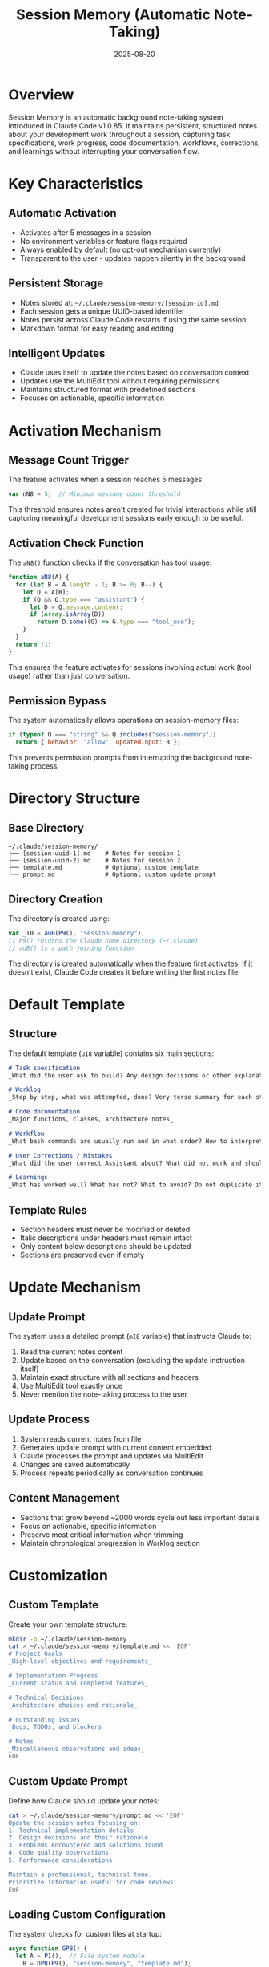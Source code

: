 #+TITLE: Session Memory (Automatic Note-Taking)
#+DATE: 2025-08-20

* Overview

Session Memory is an automatic background note-taking system introduced in Claude Code v1.0.85. It maintains persistent, structured notes about your development work throughout a session, capturing task specifications, work progress, code documentation, workflows, corrections, and learnings without interrupting your conversation flow.

* Key Characteristics

** Automatic Activation
- Activates after 5 messages in a session
- No environment variables or feature flags required
- Always enabled by default (no opt-out mechanism currently)
- Transparent to the user - updates happen silently in the background

** Persistent Storage
- Notes stored at: =~/.claude/session-memory/[session-id].md=
- Each session gets a unique UUID-based identifier
- Notes persist across Claude Code restarts if using the same session
- Markdown format for easy reading and editing

** Intelligent Updates
- Claude uses itself to update the notes based on conversation context
- Updates use the MultiEdit tool without requiring permissions
- Maintains structured format with predefined sections
- Focuses on actionable, specific information

* Activation Mechanism

** Message Count Trigger
The feature activates when a session reaches 5 messages:
#+BEGIN_SRC javascript
var nN8 = 5;  // Minimum message count threshold
#+END_SRC

This threshold ensures notes aren't created for trivial interactions while still capturing meaningful development sessions early enough to be useful.

** Activation Check Function
The =aN8()= function checks if the conversation has tool usage:
#+BEGIN_SRC javascript
function aN8(A) {
  for (let B = A.length - 1; B >= 0; B--) {
    let Q = A[B];
    if (Q && Q.type === "assistant") {
      let D = Q.message.content;
      if (Array.isArray(D)) 
        return D.some((G) => G.type === "tool_use");
    }
  }
  return !1;
}
#+END_SRC

This ensures the feature activates for sessions involving actual work (tool usage) rather than just conversation.

** Permission Bypass
The system automatically allows operations on session-memory files:
#+BEGIN_SRC javascript
if (typeof Q === "string" && Q.includes("session-memory"))
  return { behavior: "allow", updatedInput: B };
#+END_SRC

This prevents permission prompts from interrupting the background note-taking process.

* Directory Structure

** Base Directory
#+BEGIN_SRC
~/.claude/session-memory/
├── [session-uuid-1].md    # Notes for session 1
├── [session-uuid-2].md    # Notes for session 2
├── template.md            # Optional custom template
└── prompt.md              # Optional custom update prompt
#+END_SRC

** Directory Creation
The directory is created using:
#+BEGIN_SRC javascript
var _T0 = auB(P9(), "session-memory");
// P9() returns the Claude home directory (~/.claude)
// auB() is a path joining function
#+END_SRC

The directory is created automatically when the feature first activates. If it doesn't exist, Claude Code creates it before writing the first notes file.

* Default Template

** Structure
The default template (=uI8= variable) contains six main sections:

#+BEGIN_SRC markdown
# Task specification
_What did the user ask to build? Any design decisions or other explanatory context_

# Worklog
_Step by step, what was attempted, done? Very terse summary for each step_

# Code documentation
_Major functions, classes, architecture notes_

# Workflow
_What bash commands are usually run and in what order? How to interpret their output if not obvious?_

# User Corrections / Mistakes
_What did the user correct Assistant about? What did not work and should not be tried again?_

# Learnings
_What has worked well? What has not? What to avoid? Do not duplicate items in other sections_
#+END_SRC

** Template Rules
- Section headers must never be modified or deleted
- Italic descriptions under headers must remain intact
- Only content below descriptions should be updated
- Sections are preserved even if empty

* Update Mechanism

** Update Prompt
The system uses a detailed prompt (=mI8= variable) that instructs Claude to:
1. Read the current notes content
2. Update based on the conversation (excluding the update instruction itself)
3. Maintain exact structure with all sections and headers
4. Use MultiEdit tool exactly once
5. Never mention the note-taking process to the user

** Update Process
1. System reads current notes from file
2. Generates update prompt with current content embedded
3. Claude processes the prompt and updates via MultiEdit
4. Changes are saved automatically
5. Process repeats periodically as conversation continues

** Content Management
- Sections that grow beyond ~2000 words cycle out less important details
- Focus on actionable, specific information
- Preserve most critical information when trimming
- Maintain chronological progression in Worklog section

* Customization

** Custom Template
Create your own template structure:
#+BEGIN_SRC bash
mkdir -p ~/.claude/session-memory
cat > ~/.claude/session-memory/template.md << 'EOF'
# Project Goals
_High-level objectives and requirements_

# Implementation Progress
_Current status and completed features_

# Technical Decisions
_Architecture choices and rationale_

# Outstanding Issues
_Bugs, TODOs, and blockers_

# Notes
_Miscellaneous observations and ideas_
EOF
#+END_SRC

** Custom Update Prompt
Define how Claude should update your notes:
#+BEGIN_SRC bash
cat > ~/.claude/session-memory/prompt.md << 'EOF'
Update the session notes focusing on:
1. Technical implementation details
2. Design decisions and their rationale
3. Problems encountered and solutions found
4. Code quality observations
5. Performance considerations

Maintain a professional, technical tone.
Prioritize information useful for code reviews.
EOF
#+END_SRC

** Loading Custom Configuration
The system checks for custom files at startup:
#+BEGIN_SRC javascript
async function GPB() {
  let A = P1(),  // File system module
    B = DPB(P9(), "session-memory", "template.md");
  if (A.existsSync(B))
    try {
      return A.readFileSync(B, { encoding: "utf-8" });
    } catch (Q) {
      // Falls back to default template
    }
  return uI8;  // Default template
}
#+END_SRC

* Implementation Details

** File Naming
Session files use UUID-based names:
#+BEGIN_SRC javascript
import { randomUUID as bN8 } from "crypto";
// Files named like: 550e8400-e29b-41d4-a716-446655440000.md
#+END_SRC

** Update Frequency
The system appears to update notes:
- After significant tool usage
- When new sections have content to add
- At natural conversation breakpoints
- Not on every single message to avoid excessive updates

** Error Handling
- Missing directories are created automatically
- Read/write errors fail silently to avoid disrupting workflow
- Malformed templates fall back to defaults
- Update failures don't affect main conversation

** Performance Considerations
- Updates run asynchronously in background
- No blocking operations in main conversation flow
- Efficient diffing via MultiEdit tool
- Minimal file I/O operations

* Use Cases

** Development Documentation
- Automatically documents coding sessions
- Captures architectural decisions as they're made
- Records command sequences for reproducibility
- Tracks what approaches were tried and abandoned

** Knowledge Transfer
- Creates handoff documentation for team members
- Preserves context for returning to projects later
- Documents workarounds and gotchas discovered
- Maintains record of user preferences and corrections

** Learning and Improvement
- Tracks what solutions worked vs. failed
- Records patterns to avoid in future
- Documents user corrections for better assistance
- Builds project-specific knowledge base

** Debugging Aid
- Maintains chronological record of attempts
- Documents error messages and solutions
- Tracks configuration changes made
- Records successful command sequences

* Best Practices

** Template Design
- Keep sections focused and specific
- Use clear, descriptive headers
- Include sections for both successes and failures
- Design for scanability and quick reference

** Content Guidelines
- Focus on actionable information
- Prioritize "why" over "what" for decisions
- Include enough context for future understanding
- Keep entries concise but complete

** Maintenance
- Periodically review and clean old session files
- Archive important sessions for future reference
- Consider version controlling important templates
- Share useful templates with team members

* Technical Architecture

** Component Structure
#+BEGIN_SRC
Session Memory System
├── Activation Logic
│   ├── Message counter (nN8 = 5)
│   ├── Tool usage detector (aN8)
│   └── Session state manager
├── Storage Layer
│   ├── Directory management (_T0)
│   ├── File operations (P1)
│   └── Path resolution (auB, DPB)
├── Template System
│   ├── Default template (uI8)
│   ├── Custom template loader (GPB)
│   └── Template validator
├── Update Engine
│   ├── Update prompt generator (mI8)
│   ├── Custom prompt loader (dI8)
│   ├── Content processor (FPB)
│   └── MultiEdit interface
└── Permission System
    └── Automatic bypass for session-memory paths
#+END_SRC

** Data Flow
1. User conversation reaches 5 messages
2. System checks for tool usage activity
3. Creates session-memory directory if needed
4. Generates or loads template
5. Creates initial notes file with template
6. Monitors conversation for updates
7. Periodically updates notes via MultiEdit
8. Maintains notes throughout session

* Limitations and Considerations

** Current Limitations
- No opt-out mechanism currently available
- Cannot disable for specific projects
- No configuration for activation threshold
- Limited control over update frequency
- No built-in cleanup for old sessions

** Privacy Considerations
- Notes stored in plaintext on local filesystem
- May contain sensitive code or information
- No encryption or access control
- Accessible to any process with user permissions

** Storage Considerations
- Each session creates a new file
- No automatic cleanup mechanism
- Files accumulate over time
- Manual maintenance required
- Consider disk space for long-term usage

* Troubleshooting

** Notes Not Being Created
- Ensure conversation has at least 5 messages
- Check that tools are being used (not just chat)
- Verify ~/.claude/session-memory/ exists
- Check file system permissions

** Custom Template Not Loading
#+BEGIN_SRC bash
# Verify template exists and is readable
ls -la ~/.claude/session-memory/template.md
cat ~/.claude/session-memory/template.md

# Check for syntax errors in markdown
# Ensure file encoding is UTF-8
file ~/.claude/session-memory/template.md
#+END_SRC

** Finding Session Files
#+BEGIN_SRC bash
# List all session files
ls -la ~/.claude/session-memory/*.md

# Find most recent session
ls -t ~/.claude/session-memory/*.md | head -1

# Search for specific content
grep -r "keyword" ~/.claude/session-memory/
#+END_SRC

** Manual Cleanup
#+BEGIN_SRC bash
# Remove sessions older than 30 days
find ~/.claude/session-memory -name "*.md" -mtime +30 -delete

# Archive old sessions
tar czf session-archive-$(date +%Y%m%d).tar.gz ~/.claude/session-memory/*.md
rm ~/.claude/session-memory/*.md
#+END_SRC

* Examples

** Sample Session Notes
After a typical development session:

#+BEGIN_SRC markdown
# Task specification
User requested implementation of a REST API for todo list management with 
CRUD operations, PostgreSQL persistence, and JWT authentication.

# Worklog
- Set up Express server with TypeScript configuration
- Created PostgreSQL schema with users and todos tables  
- Implemented JWT authentication middleware
- Added user registration and login endpoints
- Created CRUD endpoints for todos with user association
- Added input validation using Joi
- Implemented error handling middleware
- Added unit tests for auth endpoints
- Fixed SQL injection vulnerability in search endpoint
- Added rate limiting to prevent abuse

# Code documentation
- `AuthController`: Handles user registration/login, generates JWT tokens
- `TodoController`: CRUD operations for todos, enforces user ownership
- `authMiddleware`: Validates JWT tokens, attaches user to request
- `Database`: Connection pool management, query builder wrapper
- `validators/`: Joi schemas for request validation

# Workflow
npm run dev          # Start development server with hot reload
npm test            # Run Jest test suite
npm run db:migrate  # Run database migrations
npm run db:seed     # Populate test data
npm run build       # Compile TypeScript for production

# User Corrections / Mistakes
- Initial JWT implementation used HS256, user requested RS256 for better security
- First attempt at search used string concatenation (SQL injection risk)
- User corrected that todos should be soft-deleted, not hard-deleted

# Learnings
- RS256 requires public/private key pair, more complex but more secure
- Always use parameterized queries to prevent SQL injection
- Soft deletes preserve data integrity and audit trail
- Rate limiting essential for public APIs to prevent abuse
#+END_SRC

** Custom Template Example
For a machine learning project:

#+BEGIN_SRC markdown
# Model Objectives
_Target metrics, business goals, constraints_

# Data Pipeline
_Data sources, preprocessing steps, feature engineering_

# Experiments Log
_Model architectures tried, hyperparameters, results_

# Current Best Model
_Architecture, parameters, performance metrics_

# Deployment Notes
_Serving infrastructure, monitoring, A/B test setup_

# Issues & Blockers
_Data quality issues, performance bottlenecks, integration challenges_
#+END_SRC
